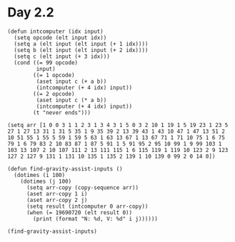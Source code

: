* Day 2.2
#+BEGIN_SRC elisp
  (defun intcomputer (idx input)
    (setq opcode (elt input idx))
    (setq a (elt input (elt input (+ 1 idx))))
    (setq b (elt input (elt input (+ 2 idx))))
    (setq c (elt input (+ 3 idx)))
    (cond ((= 99 opcode)
           input)
          ((= 1 opcode)
           (aset input c (+ a b))
           (intcomputer (+ 4 idx) input))
          ((= 2 opcode)
           (aset input c (* a b))
           (intcomputer (+ 4 idx) input))
          (t "never ends")))

  (setq arr [1 0 0 3 1 1 2 3 1 3 4 3 1 5 0 3 2 10 1 19 1 5 19 23 1 23 5 27 1 27 13 31 1 31 5 35 1 9 35 39 2 13 39 43 1 43 10 47 1 47 13 51 2 10 51 55 1 55 5 59 1 59 5 63 1 63 13 67 1 13 67 71 1 71 10 75 1 6 75 79 1 6 79 83 2 10 83 87 1 87 5 91 1 5 91 95 2 95 10 99 1 9 99 103 1 103 13 107 2 10 107 111 2 13 111 115 1 6 115 119 1 119 10 123 2 9 123 127 2 127 9 131 1 131 10 135 1 135 2 139 1 10 139 0 99 2 0 14 0])

  (defun find-gravity-assist-inputs ()
    (dotimes (i 100)
      (dotimes (j 100)
        (setq arr-copy (copy-sequence arr))
        (aset arr-copy 1 i)
        (aset arr-copy 2 j)
        (setq result (intcomputer 0 arr-copy))
        (when (= 19690720 (elt result 0))
          (print (format "N: %d, V: %d" i j))))))

  (find-gravity-assist-inputs)
#+END_SRC

#+RESULTS:
